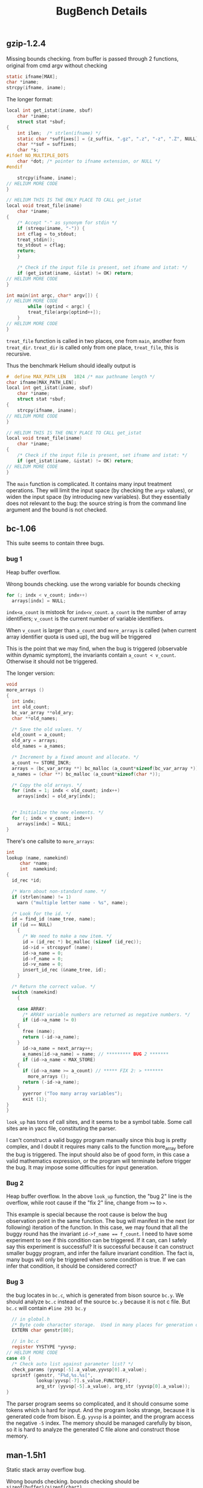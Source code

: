 #+TITLE: BugBench Details

** gzip-1.2.4
Missing bounds checking.
from buﬀer is passed through 2 functions, original from cmd argv without checking
#+BEGIN_SRC C
static ifname[MAX];
char *iname;
strcpy(ifname, iname);
#+END_SRC

The longer format:

#+BEGIN_SRC C
local int get_istat(iname, sbuf)
    char *iname;
    struct stat *sbuf;
{
    int ilen;  /* strlen(ifname) */
    static char *suffixes[] = {z_suffix, ".gz", ".z", "-z", ".Z", NULL};
    char **suf = suffixes;
    char *s;
#ifdef NO_MULTIPLE_DOTS
    char *dot; /* pointer to ifname extension, or NULL */
#endif

    strcpy(ifname, iname);
// HELIUM MORE CODE
}

// HELIUM THIS IS THE ONLY PLACE TO CALL get_istat
local void treat_file(iname)
    char *iname;
{
    /* Accept "-" as synonym for stdin */
    if (strequ(iname, "-")) {
	int cflag = to_stdout;
	treat_stdin();
	to_stdout = cflag;
	return;
    }

    /* Check if the input file is present, set ifname and istat: */
    if (get_istat(iname, &istat) != OK) return;
// HELIUM MORE CODE
}

int main(int argc, char* argv[]) {
// HELIUM MORE CODE
        while (optind < argc) {
	    treat_file(argv[optind++]);
	}
// HELIUM MORE CODE
}
#+END_SRC

=treat_file= function is called in two places, one from =main=, another from =treat_dir=.
=treat_dir= is called only from one place, =treat_file=, this is recursive.

Thus the benchmark Helium should ideally output is

#+BEGIN_SRC C
#  define MAX_PATH_LEN   1024 /* max pathname length */
char ifname[MAX_PATH_LEN];
local int get_istat(iname, sbuf)
    char *iname;
    struct stat *sbuf;
{
    strcpy(ifname, iname);
// HELIUM MORE CODE
}

// HELIUM THIS IS THE ONLY PLACE TO CALL get_istat
local void treat_file(iname)
    char *iname;
{
    /* Check if the input file is present, set ifname and istat: */
    if (get_istat(iname, &istat) != OK) return;
// HELIUM MORE CODE
}
#+END_SRC

The =main= function is complicated.
It contains many input treatment operations.
They will limit the input space (by checking the =argv= values),
or widen the input space (by introducing new variables).
But they essentially does not relevant to the bug: the source string is from the command line argument and the bound is not checked.

** bc-1.06
This suite seems to contain three bugs.

*** bug 1
Heap buffer overflow.

Wrong bounds checking.
use the wrong variable for bounds checking
#+BEGIN_SRC C
for (; indx < v_count; indx++)
  arrays[indx] = NULL;
#+END_SRC
~indx<a_count~ is mistook for ~indx<v_count~.
~a_count~ is the number of array identifiers;
~v_count~ is the current number of variable identifiers.

When ~v_count~ is larger than
~a_count~ and ~more_arrays~ is called (when current array identifier quota is used up), the bug will be triggered

This is the point that we may find, when the bug is triggered (observable within dynamic symptom), the invariants contain ~a_count < v_count~.
Otherwise it should not be triggered.

The longer version:
#+BEGIN_SRC C
void
more_arrays ()
{
  int indx;
  int old_count;
  bc_var_array **old_ary;
  char **old_names;

  /* Save the old values. */
  old_count = a_count;
  old_ary = arrays;
  old_names = a_names;

  /* Increment by a fixed amount and allocate. */
  a_count += STORE_INCR;
  arrays = (bc_var_array **) bc_malloc (a_count*sizeof(bc_var_array *));
  a_names = (char **) bc_malloc (a_count*sizeof(char *));

  /* Copy the old arrays. */
  for (indx = 1; indx < old_count; indx++)
    arrays[indx] = old_ary[indx];


  /* Initialize the new elements. */
  for (; indx < v_count; indx++)
    arrays[indx] = NULL;
}
#+END_SRC

There's one callsite to =more_arrays=:

#+BEGIN_SRC C
int
lookup (name, namekind)
     char *name;
     int  namekind;
{
  id_rec *id;

  /* Warn about non-standard name. */
  if (strlen(name) != 1)
    warn ("multiple letter name - %s", name);

  /* Look for the id. */
  id = find_id (name_tree, name);
  if (id == NULL)
    {
      /* We need to make a new item. */
      id = (id_rec *) bc_malloc (sizeof (id_rec));
      id->id = strcopyof (name);
      id->a_name = 0;
      id->f_name = 0;
      id->v_name = 0;
      insert_id_rec (&name_tree, id);
    }

  /* Return the correct value. */
  switch (namekind)
    {
      
    case ARRAY:
      /* ARRAY variable numbers are returned as negative numbers. */
      if (id->a_name != 0)
	{
	  free (name);
	  return (-id->a_name);
	}
      id->a_name = next_array++;
      a_names[id->a_name] = name; // ********* BUG 2 *******
      if (id->a_name < MAX_STORE)
	{
	  if (id->a_name >= a_count) // ***** FIX 2: > *******
	    more_arrays ();
	  return (-id->a_name);
	}
      yyerror ("Too many array variables");
      exit (1);
}
}
#+END_SRC

=look_up= has tons of call sites, and it seems to be a symbol table.
Some call sites are in yacc file, constituting the parser.

I can't construct a valid buggy program manually since this bug is pretty complex,
and I doubt it requires many calls to the function more_array before the bug is triggered.
The input should also be of good form, in this case a valid mathematics expression, or the program will terminate before trigger the bug.
It may impose some difficulties for input generation.

*** Bug 2
Heap buffer overflow.
In the above =look_up= function, the "bug 2" line is the overflow, while root cause if the "fix 2" line, change from ~>=~ to ~>~.

This example is special because the root cause is below the bug observation point in the same function.
The bug will manifest in the next (or following) iteration of the function.
In this case, we may found that all the buggy round has the invariant ~id->f_name == f_count~.
I need to have some experiment to see if this condition can be triggered.
If it can, can I safely say this experiment is successful?
It is successful because it can construct smaller buggy program, and infer the failure invariant condition.
The fact is, many bugs will only be triggered when some condition is true.
If we can infer that condition, it should be considered correct?

*** Bug 3
the bug locates in =bc.c=, which is generated from bison source =bc.y=.
We should analyze =bc.c= instead of the source =bc.y= because it is not c file.
But =bc.c= will contain =#line 293 bc.y=
#+BEGIN_SRC C
  // in global.h
  /* Byte code character storage.  Used in many places for generation of code. */
  EXTERN char genstr[80];

  // in bc.c
  register YYSTYPE *yyvsp;
// HELIUM MORE CODE
case 49 {
  /* Check auto list against parameter list? */
  check_params (yyvsp[-5].a_value,yyvsp[0].a_value);
  sprintf (genstr, "F%d,%s.%s[",
           lookup(yyvsp[-7].s_value,FUNCTDEF), 
           arg_str (yyvsp[-5].a_value), arg_str (yyvsp[0].a_value));                        
}
#+END_SRC

The parser program seems so complicated, and it should consume some tokens which is hard for input.
And the program looks strange, because it is generated code from bison.
E.g. =yyvsp= is a pointer, and the program access the negative =-5= index.
The memory should be managed carefully by bison, so it is hard to analyze the generated C file alone and construct those memory.

** man-1.5h1
Static stack array overflow bug.

Wrong bounds checking.
bounds checking should be ~sizeof(buffer)/sizeof(char*)~

#+begin_src C
static char *tmp_section_list[100];
i = 0;
for (p = colon_sep_section_list; ; p = end+1) {
  if ((end = strchr (p, ':')) != NULL)
    *end = '\0';
  tmp_section_list[i++] = my_strdup (p);
  if (end == NULL || i+1 == sizeof(tmp_section_list))
    break;
}
#+end_src

The longer version

#+BEGIN_SRC C
static char **
get_section_list (void) {
     int i;
     char *p;
     char *end;
     static char *tmp_section_list[100];

     if (colon_sep_section_list == NULL) {
	  if ((p = getenv ("MANSECT")) == NULL)
	       p = getval ("MANSECT");
	  colon_sep_section_list = my_strdup (p);
     }

     i = 0;
     for (p = colon_sep_section_list; ; p = end+1) {
	  if ((end = strchr (p, ':')) != NULL)
	       *end = '\0';

	  tmp_section_list[i++] = my_strdup (p);

	  if (end == NULL || i+1 == sizeof(tmp_section_list))
	       break;
     }

     tmp_section_list [i] = NULL;
     return tmp_section_list;
}
#+END_SRC

This bug is simple, the for loop will overflow the static stack buffer.
The error is simply the sizeof is not properly used.
The bug does not need any more context to perform.
This should be a good example to make a small program that can have the same bug,
but it is intro-procedure.

** ncompress-4.2.4
*Stack array overflow bug*

long version:

#+BEGIN_SRC C
  void
  comprexx(fileptr)
       char    **fileptr;
  {
    int             fdin;
    int             fdout;
    char    tempname[MAXPATHLEN];
    strcpy(tempname,*fileptr);
// HELIUM MORE CODE
  }
#+END_SRC

This function is used in two places: one directly from =main= function, which pass the input buffer to the function;
the other is called in =compdir=, and recursively the only call site is =comprexx= itself.

In the =main= function:
#+BEGIN_SRC C
  for (argc--, argv++; argc > 0; argc--, argv++) {
    // HELIUM LONG CODE
                        else
                          {
                            ,*fileptr++ = *argv;     /* Build input file list */
                            ,*fileptr = NULL;
                          } 
   }

  if (maxbits < INIT_BITS)        maxbits = INIT_BITS;
  if (maxbits > BITS)             maxbits = BITS;

  if (*filelist != NULL)
    {
      for (fileptr = filelist; *fileptr; fileptr++)
        comprexx(fileptr);
    }
  // HELIUM MORE CODE
#+END_SRC

** polymorph-0.4.0
This suite contains two bugs.
*** Bug 1
global array overflow

#+BEGIN_SRC C
void grok_commandLine(int argc, char *argv[]){
	int o;

	while( ( o = getopt( argc, argv, "achtvf:" ) ) != -1 ){
		switch( o ){
			case 'a':
				hidden = 1;
				break;
			case 'c':
				clean = 1;
				break;
			case 'f':
				strcpy( target, optarg );
				break;
// HELIUM MORE CODE
}}}
#+END_SRC

the =target= buffer is defined globally:
#+BEGIN_SRC C
char tmpbuf[MAX], target[MAX], wd[MAX];
#+END_SRC

and the function is used only in =main= function:
#+BEGIN_SRC C
int main(int argc, char *argv[]){
  char filename[MAX];

  strcpy( target, "" );

  grok_commandLine( argc, argv );
// HELIUM MORE CODE
}
#+END_SRC

*** Bug 2
Stack array overflow bug
#+BEGIN_SRC C
void convert_fileName(char *original){
	char newname[MAX];
	char *bslash;
	int i, error;
  
	error = 0;
	strcpy( newname, "" );

	if( is_fileHidden( original ) && !hidden ) return;

  if( does_nameHaveUppers( original ) ){
		/* convert the filename */
		for(i=0;i<strlen(original);i++){
			if( isupper( original[i] ) ){
				newname[i] = tolower( original[i] );
				continue;
			}
			newname[i] = original[i];
		}
		newname[i] = '\0';
  }else{
    strcpy( newname, original );
    error = -1;
  }
// HELIUM MORE CODE
}
#+END_SRC
The for loop which copies from =original= to =newname= one by one will overflow the stack array.
This function is called twice in the while loop in main function, which gives the input filename to it.
If the filename is too long, the overflow would happen.

#+BEGIN_SRC C
int main(int argc, char *argv[]){
  char filename[MAX];

  strcpy( target, "" );

  grok_commandLine( argc, argv );

  if( strlen(target) != 0 ){
    convert_fileName( target );
    goto return_0;
  }

  /*   move_toNewDir( target ); */

  strcpy( wd, "" );
  strcpy( filename, "" );

  getcwd( wd, sizeof( wd ) );

  curr_dir = opendir( wd );
  if( curr_dir == NULL ){
    fprintf( stderr, "polymorph could not open the current working directory\n" );
    fprintf( stderr, "maybe you don't have permissions?\n" );
    fprintf( stderr, "polymorph terminated\n" );
    exit( 1 );
  }

  while( ( victim = readdir( curr_dir ) ) != NULL ){
    /* check to see if victim is a regular file */
    if( track ){
      /* work on the actual file */
      if( stat( victim->d_name, &status ) == -1 ){
        fprintf( stderr,"polymorph encountered something funky\n" );
        fprintf( stderr,"polymorph terminated\n" );
        return( 2 );
      }
      if( S_ISREG( status.st_mode ) ){
        strcpy( filename, victim->d_name );
        convert_fileName( filename );
        /* move_toNewDir( filename ); */
      }
    }else{
      /* work on the symlink to the file */
      if( lstat( victim->d_name, &status ) == -1 ){
        fprintf( stderr,"polymorph encountered something funky\n" );
        fprintf( stderr,"polymorph terminated\n" );
        return( 2 );
      }
      if( S_ISREG( status.st_mode ) ){
        strcpy( filename, victim->d_name );
        convert_fileName( filename );
        /* move_toNewDir( filename ); */
      }
    }
  }
}
#+END_SRC
** squid-2.3
heap overflow

http://www.securiteam.com/unixfocus/5BP0P2A6AY.html

This bug requires some special characters in the url to trigger.
#+BEGIN_SRC C
static void
ftpBuildTitleUrl(FtpStateData * ftpState)
{
    request_t *request = ftpState->request;
    size_t len;
    char *t;
    len = 64
	+ strlen(ftpState->user)
	+ strlen(ftpState->password)
	+ strlen(request->host)
	+ strLen(request->urlpath);
    t = ftpState->title_url = xcalloc(len, 1);
    strcat(t, "ftp://");
    if (strcmp(ftpState->user, "anonymous")) {
	strcat(t, ftpState->user);
	strcat(t, "@");
    }
    strcat(t, request->host);
    if (request->port != urlDefaultPort(PROTO_FTP))
	snprintf(&t[strlen(t)], len - strlen(t), ":%d", request->port);
    strcat(t, strBuf(request->urlpath));
    t = ftpState->base_href = xcalloc(len, 1);
    strcat(t, "ftp://");
    if (strcmp(ftpState->user, "anonymous")) {
	strcat(t, rfc1738_escape_part(ftpState->user));
	if (ftpState->password_url) {
	    strcat(t, ":");
	    strcat(t, rfc1738_escape_part(ftpState->password));
	}
	strcat(t, "@");
    }
    strcat(t, request->host);
    if (request->port != urlDefaultPort(PROTO_FTP))
	snprintf(&t[strlen(t)], len - strlen(t), ":%d", request->port);
    strcat(t, strBuf(request->urlpath));
    strcat(t, "/");
}
#+END_SRC

This function itself can manifest the bug.
Squid allocates the buffer based on its buffer length (variable len) calculation, which is wrong.
The calculation does not consider special characters in the url, in which case,
the allocated buffer is small and causes heap buffer overflow.
** cvs-1.11.4
double free

#+BEGIN_SRC C
static void
dirswitch (dir, repos)
    char *dir;
    char *repos;
{
    int status;
    FILE *f;
    size_t dir_len;

    server_write_entries ();

    if (error_pending()) return;

    /* Check for bad directory name.

       FIXME: could/should unify these checks with server_pathname_check
       except they need to report errors differently.  */
    if (isabsolute (dir))
    {
	if (alloc_pending (80 + strlen (dir)))
	    sprintf (pending_error_text,
		     "E absolute pathname `%s' illegal for server", dir);
	return;
    }
    if (pathname_levels (dir) > max_dotdot_limit)
    {
	if (alloc_pending (80 + strlen (dir)))
	    sprintf (pending_error_text,
		     "E protocol error: `%s' has too many ..", dir);
	return;
    }

    if (dir_name != NULL)
	free (dir_name);
// HELIUM MORE CODE
}
#+END_SRC

The problem is, at the end of the above snippet,
=dir_name= is checked, and free-d if not NULL.

Such kind of bug has two requirements:
1. After free, it is not set to NULL.
2. the function should be called several times with the =dir_name= variable bound to the same value.

So when the next time the function is called, =dir_name= is still not NULL, thus freed again.
This is, to some point, still the same-function manifest bug.

The special for this one is that the two requirement for it to trigger.

It turns out =dirswitch= is called only in =serve_directory=:
#+BEGIN_SRC C
static void
serve_directory (arg)
    char *arg;
{
    int status;
    char *repos;

    status = buf_read_line (buf_from_net, &repos, (int *) NULL);
    if (status == 0)
    {
	if (!outside_root (repos))
	    dirswitch (arg, repos);
	free (repos);
    }
// HELIUM MORE CODE
}
#+END_SRC

This function's pointer is recorded in =requests= data:
#+BEGIN_SRC C
struct request requests[] =
{
#ifdef SERVER_SUPPORT
#define REQ_LINE(n, f, s) {n, f, s}
#else
#define REQ_LINE(n, f, s) {n, s}
#endif

  REQ_LINE("Root", serve_root, RQ_ESSENTIAL | RQ_ROOTLESS),
  REQ_LINE("Valid-responses", serve_valid_responses,
	   RQ_ESSENTIAL | RQ_ROOTLESS),
  REQ_LINE("valid-requests", serve_valid_requests,
	   RQ_ESSENTIAL | RQ_ROOTLESS),
  REQ_LINE("Repository", serve_repository, 0),
  REQ_LINE("Directory", serve_directory, RQ_ESSENTIAL),
// HELIUM MORE CODE
}
#+END_SRC

There're many places that use =requests=, e.g.:
#+BEGIN_SRC C
  for (rq = requests; rq->name != NULL; ++rq)
    {
      if (strcmp (rq->name, p) == 0)
        break;
    }

#+END_SRC

** httpd-2.0.48
This is data race problem. I think it is hard for our problem.
** msql-4.1.1
Atomicity violation
** mysql-3.23.56
Atomicity violation
** mysql-4.1.1
Atomicity violation

** unrecorded in the benchmark (but listed in the paper)
- 129.compress
- cachelib
- ypserv-2.2
- proftpd-1.2.9
- squid-2.4
- postgresql-7.4.2
- 099.go
- httpd2.0.49

